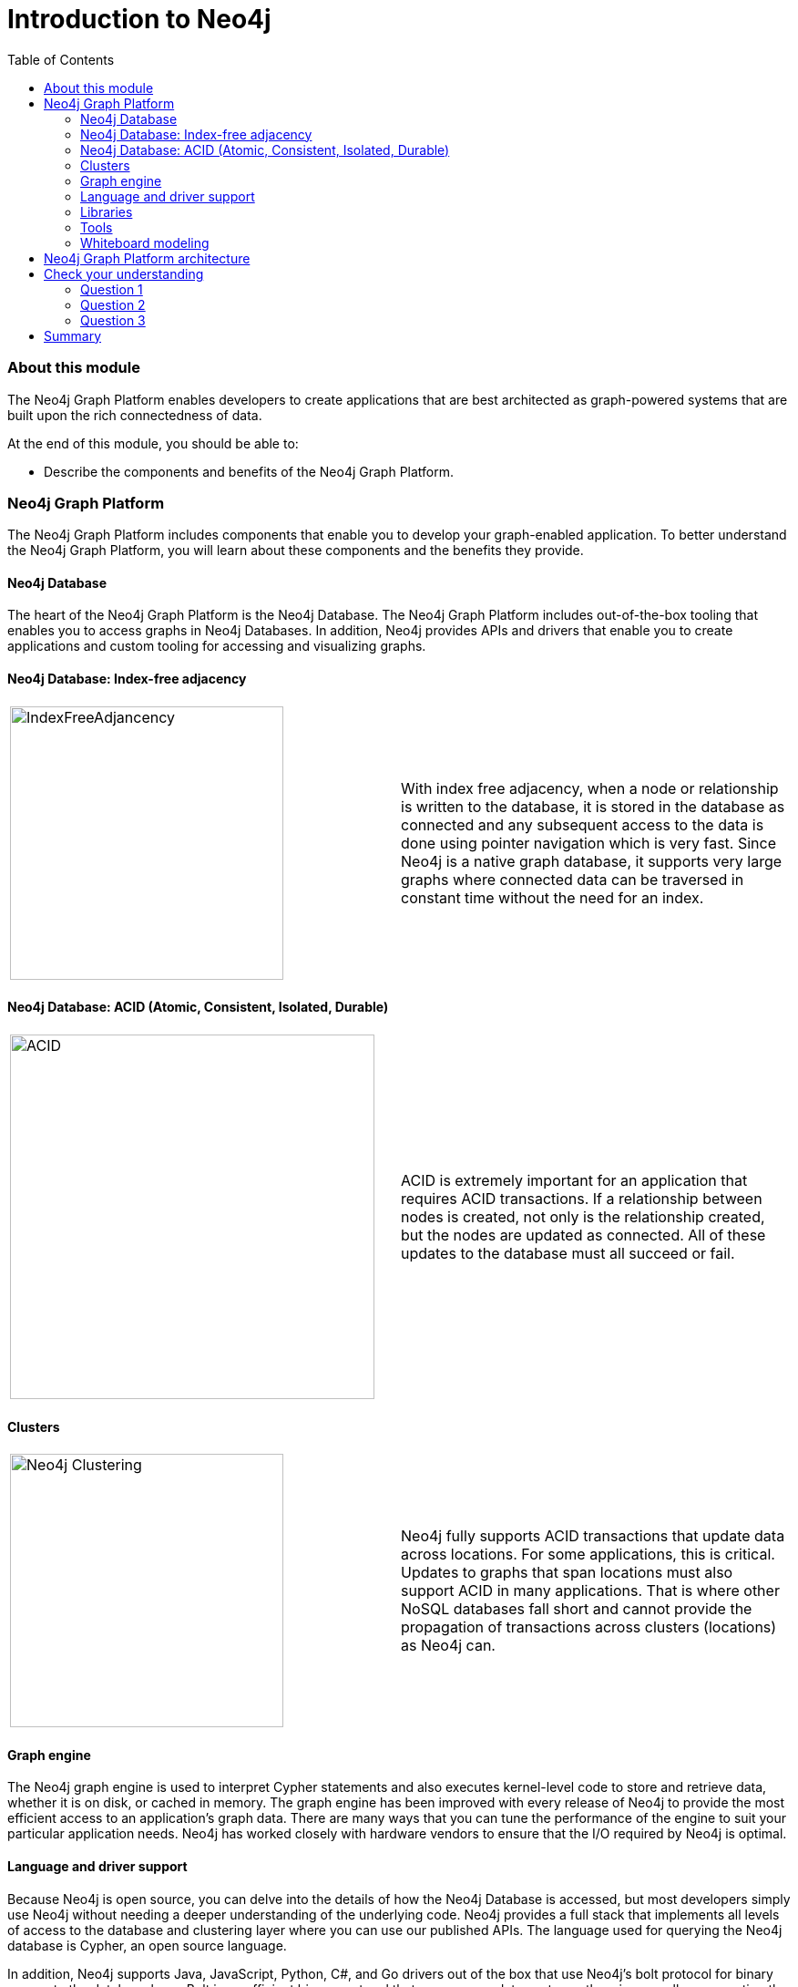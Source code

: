 
= Introduction to Neo4j
:presenter: Neo Technology
:twitter: neo4j
:email: info@neotechnology.com
:neo4j-version: 3.4.4
:currentyear: 2018
:doctype: book
:toc: left
:toclevels: 3
:experimental:
:imagedir: https://s3-us-west-1.amazonaws.com/data.neo4j.com/intro-neo4j/img
:manual: http://neo4j.com/docs/developer-manual/current
:manual-cypher: {manual}/cypher

++++
	<script type='text/javascript'>
	var loc = window.location;
	if (loc.hostname == "neo4j.com" && loc.search.indexOf("aliId=") == -1 ) {
	 loc.pathname = "/graphacademy/online-training/XXXX/"	
	}
	document.write(unescape("%3Cscript src='//munchkin.marketo.net/munchkin.js' type='text/javascript'%3E%3C/script%3E"));
	</script>
	<script>Munchkin.init('773-GON-065');</script>
++++

=== About this module

The Neo4j Graph Platform enables developers to create applications that are best architected as graph-powered systems that are built upon the rich connectedness of data.

At the end of this module, you should be able to:
[square]
* Describe the components and benefits of the Neo4j Graph Platform.


=== Neo4j Graph Platform

The Neo4j Graph Platform includes components that enable you to develop your graph-enabled application. 
To better understand the Neo4j Graph Platform, you will learn about these components and the benefits they provide.

==== Neo4j Database

The heart of the Neo4j Graph Platform is the Neo4j Database. 
The Neo4j Graph Platform includes out-of-the-box tooling that enables you to access graphs in Neo4j Databases. 
In addition, Neo4j provides APIs and drivers that enable you to create applications and custom tooling for accessing and visualizing graphs.


==== Neo4j Database: Index-free adjacency


[frame="none", cols="^.^,<.^"]
|===
a|image::{imagedir}/IndexFreeAdjacency.png[IndexFreeAdjancency,width=300,align=center]
a|
With index free adjacency, when a node or relationship is written to the database, it is stored in the database as connected and any subsequent access to the data is done using pointer navigation which is very fast. Since Neo4j is a native graph database, it supports very large graphs where connected data can be traversed in constant time without the need for an index. 
|===

==== Neo4j Database: ACID (Atomic, Consistent, Isolated, Durable)

[frame="none", cols="^.^,<.^"]
|===
a|image::{imagedir}/ACID.png[ACID,width=400,align=center]
a|
ACID is extremely important for an application that requires ACID transactions. 
If a relationship between nodes is created, not only is the relationship created, but the nodes are updated as connected. 
All of these updates to the database must [.underline]#all# succeed or fail. 
|===

ifdef::backend-pdf[]
// force page break
<<<
endif::backend-pdf[]

==== Clusters

[frame="none", cols="^.^,<.^"]
|===
a|image::{imagedir}/Clustering.png[Neo4j Clustering,width=300,align=center]
a|
Neo4j fully supports ACID transactions that update data across locations. 
For some applications, this is critical. 
Updates to graphs that span locations must also support ACID in many applications. 
That is where other NoSQL databases fall short and cannot provide the propagation of transactions across clusters (locations) as Neo4j can.
|===

==== Graph engine

The Neo4j graph engine is used to interpret Cypher statements and also executes kernel-level code to store and retrieve data, whether it is on disk, or cached in memory. 
The graph engine has been improved with every release of Neo4j to provide the most efficient access to an application's graph data. There are many ways that you can tune the performance of the engine to suit your particular application needs. 
Neo4j has worked closely with hardware vendors to ensure that the I/O required by Neo4j is optimal.


==== Language and driver support

Because Neo4j is open source, you can delve into the details of how the Neo4j Database is accessed, but most developers simply use Neo4j without needing a deeper understanding of the underlying code. 
Neo4j provides a full stack that implements all levels of access to the database and clustering layer where you can use our published APIs. 
The language used for querying the Neo4j database is Cypher, an open source language. 

In addition, Neo4j supports Java, JavaScript, Python, C#, and Go drivers out of the box that use Neo4j's bolt protocol for binary access to the database layer. 
Bolt is an efficient binary protocol that compresses data sent over the wire as well as encrypting the data.
For example, you can write a Java application that uses the Bolt driver to access the Neo4j database, and the application may use other packages that allow data integration between Neo4j and other data stores or uses as common framework such as spring.

It is also possible for you to develop your own server-side extensions in Java that access the data in the database directly without using Cypher.
The Neo4j community has developed drivers for a number of languages including Ruby, PHP, and R. 
You can also extend the functionality of Neo4j by creating user defined functions and procedures that are callable from Cypher. 

ifdef::backend-pdf[]
// force page break
<<<
endif::backend-pdf[]

==== Libraries

[frame="none", cols="^.^,<.^"]
|===
a|image::{imagedir}/GraphAlgorithms.png[GraphAlgorithm,width=500,align=center]
a|
Neo4j has a published, open source Cypher library, Awesome Procedures on Cypher (APOC) that contain many useful procedures you can call from Cypher. Another Cypher library is the Graph Algorithms library, shown here, that can help you to analyze data in your graphs. 
Graph analytics are important because with Neo4j, the technology can expose questions about the data that you never thought to ask. And finally, you can use the GraphQL library (tree-based subset of a graph) to access a Neo4j Database. These libraries are available as plug-ins to your Neo4j development environment, but there are many other libraries that have been written by users for accessing Neo4j.
|===


==== Tools

[frame="none", cols="^.^,<.^"]
|===
a|image::{imagedir}/Neo4jTooling.png[Neo4jTooling,width=500,align=center]
a|
In a development environment, you will use the Neo4j Browser or a Web browser to access data and test your Cypher statements, most of which will be used as part of your application code. 
Neo4j Browser is an application that uses the JavaScript Bolt driver to access the graph engine of the Neo4j database server.
Neo4j also has a new tool called *Bloom* that enables you to visualize a graph without knowing much about Cypher. 
In addition, there are many tools for importing and exporting data between flat files and a Neo4j Database, as well as an ETL tool.
|===

ifdef::backend-html5[]

In this video, you can see how Neo4j Bloom can be used to examine and modify a Graph, even when you know very little about Cypher:
++++
<iframe width="560" height="315" src="https://www.youtube.com/embed/KjINhGbG-So" frameborder="0" allow="accelerometer; autoplay; encrypted-media; gyroscope; picture-in-picture" allowfullscreen></iframe>
++++

endif::backend-html5[]

ifdef::backend-pdf[]
// force page break
<<<
endif::backend-pdf[]

==== Whiteboard modeling

With a property graph model, it is very easy to collaborate with colleagues to come up with a whiteboard model of your data that is easy to understand and easy modify. 
You then use the model to create the nodes, relationships, labels, and properties you will use for your Neo4j data. 
Even after the graph has been defined and populated with data, it is  easy to modify the graph as your application needs change.

[frame="none", cols="^.^,^.^,^.^"]
|===
a|image::{imagedir}/Whiteboard1.png[Whiteboard1,width=300,align=center]
a|image::{imagedir}/Whiteboard2.png[Whiteboard2,width=300,align=center]
a|image::{imagedir}/Whiteboard3.png[Whiteboard3,3width=300,align=center]
|===

=== Neo4j Graph Platform architecture

image::{imagedir}/Neo4jPlatform.png[Neo4jPlatform,width=800,align=center]

Here is the big picture of the Neo4j Graph Platform. 
The Neo4j Database provides support for graph transactions and analytics. 
Developers use the Neo4j Desktop, along with Neo4j Browser to develop graphs and test them, as well as implement their applications in a number of languages using supported drivers, tools and APIs. 
Administrators use tools to manage and monitor Neo4j Databases and clusters. 
Business users use out-of-the box graph visualization tools or they use custom tools. 
Data analysts and scientists use the analytics capabilities in the Graph Algorithm libraries or use custom libraries to understand and report findings to the enterprise. 
Applications can also integrate with existing databases (SQL or NoSQL), layering Neo4j on top of them to provide rich, graph-enabled access to the data.

== Check your understanding
=== Question 1

What are some of the benefits provided by the Neo4j Graph Platform?

Select the correct answers.
[%interactive]
- [ ] [.required-answer]#Database clustering#
- [ ] [.required-answer]#ACID#
- [ ] [.required-answer]#Index free adjacency#
- [ ] [.required-answer]#Optimized graph engine#

=== Question 2

What libraries are included with Neo4j Graph Platform?

Select the correct answers.
[%interactive]
- [ ] [.required-answer]#APOC#
- [ ] [.false-answer]#JGraph#
- [ ] [.required-answer]#GRAPH ALGORITHMS#
- [ ] [.required-answer]#GraphQL#

=== Question 3

What are some of the language drivers that come with Neo4j out of the box?

Select the correct answers.
[%interactive]
- [ ] [.required-answer]#Java#
- [ ] [.false-answer]#Ruby#
- [ ] [.required-answer]#Python#
- [ ] [.required-answer]#JavaScript#


== Summary

You should now be able to:
[square]
* Describe the components and benefits of the Neo4j Graph Platform.

